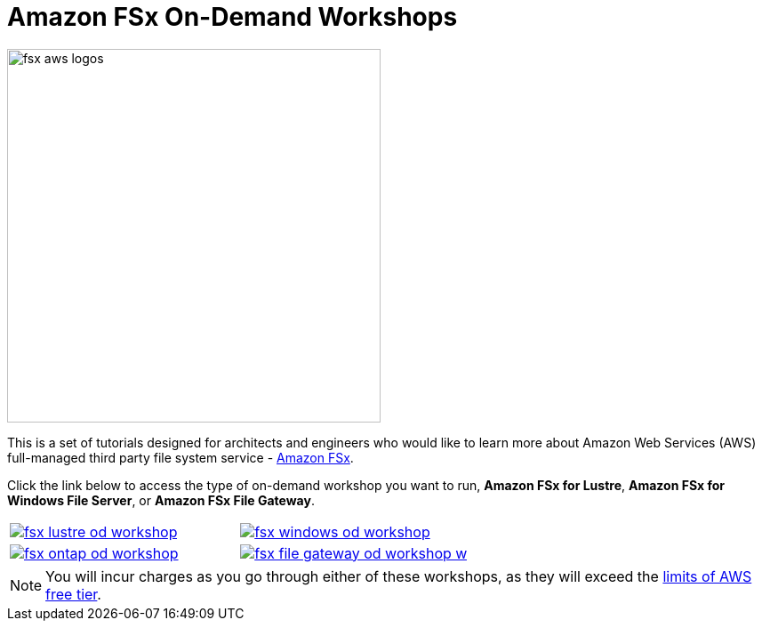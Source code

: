 = Amazon FSx On-Demand Workshops
:icons:
:linkattrs:
:imagesdir: ../resources/images

image:fsx-aws-logos.png[align="left",width=420]

This is a set of tutorials designed for architects and engineers who would like to learn more about Amazon Web Services (AWS) full-managed third party file system service - link:https://aws.amazon.com/fsx/[Amazon FSx].

Click the link below to access the type of on-demand workshop you want to run, **Amazon FSx for Lustre**, **Amazon FSx for Windows File Server**, or **Amazon FSx File Gateway**.

[cols="1,1"]
|===
a|image::fsx-lustre-od-workshop.png[link=../lustre/01-create-od-environment/]
a|image::fsx-windows-od-workshop.png[link=../windows-file-server/01-deploy-od-environment/]
a|image::fsx-ontap-od-workshop.jpg[link=../netapp-ontap/01-access-workshop-environment/]
a|image::fsx-file-gateway-od-workshop-w.png[link=../file-gateway/01-environment-overview/]
|===

NOTE: You will incur charges as you go through either of these workshops, as they will exceed the link:http://docs.aws.amazon.com/awsaccountbilling/latest/aboutv2/free-tier-limits.html[limits of AWS free tier].
